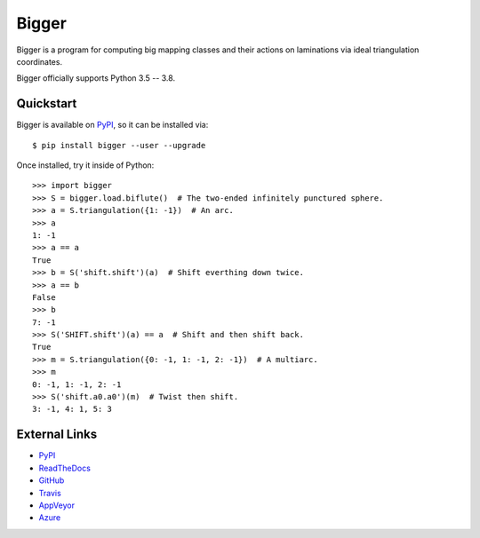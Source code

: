 
Bigger
======

Bigger is a program for computing big mapping classes and their actions on laminations via ideal triangulation coordinates.

Bigger officially supports Python 3.5 -- 3.8.

Quickstart
----------

Bigger is available on `PyPI`_, so it can be installed via::

    $ pip install bigger --user --upgrade

Once installed, try it inside of Python::

    >>> import bigger
    >>> S = bigger.load.biflute()  # The two-ended infinitely punctured sphere.
    >>> a = S.triangulation({1: -1})  # An arc.
    >>> a
    1: -1
    >>> a == a
    True
    >>> b = S('shift.shift')(a)  # Shift everthing down twice.
    >>> a == b
    False
    >>> b
    7: -1
    >>> S('SHIFT.shift')(a) == a  # Shift and then shift back.
    True
    >>> m = S.triangulation({0: -1, 1: -1, 2: -1})  # A multiarc.
    >>> m
    0: -1, 1: -1, 2: -1
    >>> S('shift.a0.a0')(m)  # Twist then shift.
    3: -1, 4: 1, 5: 3

External Links
--------------

* `PyPI`_
* `ReadTheDocs`_
* `GitHub`_
* `Travis`_
* `AppVeyor`_
* `Azure`_

.. _AppVeyor: https://ci.appveyor.com/project/MarkCBell/bigger
.. _Azure: https://dev.azure.com/MarkCBell/bigger
.. _GitHub: https://github.com/MarkCBell/bigger
.. _PyPI: https://pypi.org/project/bigger
.. _ReadTheDocs: http://biggermcg.readthedocs.io
.. _Travis: https://travis-ci.com/MarkCBell/bigger

